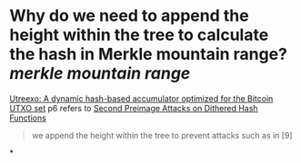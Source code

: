 * Why do we need to append the height within the tree to calculate the hash in Merkle mountain range? [[merkle mountain range]]
[[https://eprint.iacr.org/2019/611.pdf][Utreexo: A dynamic hash-based accumulator optimized for the Bitcoin UTXO set]] p6 refers to [[https://eprint.iacr.org/2007/395][Second Preimage Attacks on Dithered Hash Functions]]
#+BEGIN_QUOTE
we append the height within the tree to prevent attacks such as in [9]
#+END_QUOTE
*